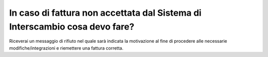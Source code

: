 In caso di fattura non accettata dal Sistema di Interscambio cosa devo fare?
============================================================================

Riceverai un messaggio di rifiuto nel quale sarà indicata la motivazione al fine di procedere alle necessarie modifiche/integrazioni e riemettere una fattura corretta.